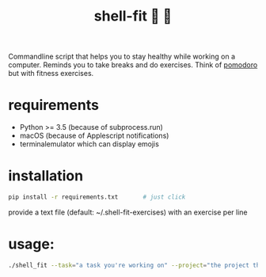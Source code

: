 #+TITLE: shell-fit 🐚 💪

Commandline script that helps you to stay healthy while working on a computer.
Reminds you to take breaks and do exercises.
Think of [[http://cirillocompany.de/pages/pomodoro-technique][pomodoro]] but with fitness exercises.

* requirements
- Python >= 3.5 (because of subprocess.run)
- macOS (because of Applescript notifications)
- terminalemulator which can display emojis

* installation
#+begin_src sh
pip install -r requirements.txt       # just click
#+end_src

provide a text file (default: ~/.shell-fit-exercises) with an exercise per line

* usage:
#+begin_src sh 
./shell_fit --task="a task you're working on" --project="the project the task belongs to"
#+end_src
